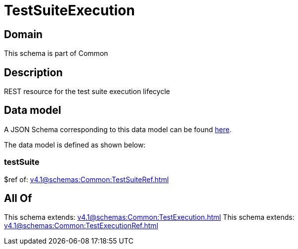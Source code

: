= TestSuiteExecution

[#domain]
== Domain

This schema is part of Common

[#description]
== Description

REST resource for the test suite execution lifecycle


[#data_model]
== Data model

A JSON Schema corresponding to this data model can be found https://tmforum.org[here].

The data model is defined as shown below:


=== testSuite
$ref of: xref:v4.1@schemas:Common:TestSuiteRef.adoc[]


[#all_of]
== All Of

This schema extends: xref:v4.1@schemas:Common:TestExecution.adoc[]
This schema extends: xref:v4.1@schemas:Common:TestExecutionRef.adoc[]
